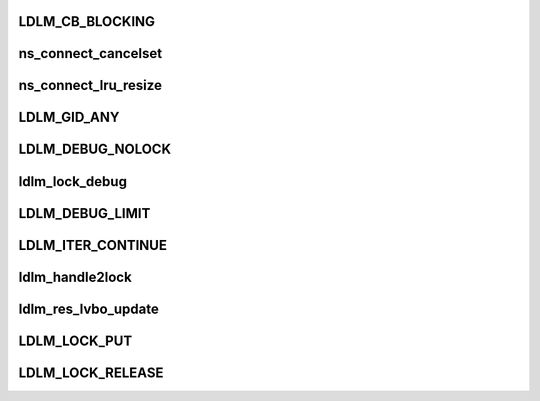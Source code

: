 .. -*- coding: utf-8; mode: rst -*-
.. src-file: drivers/staging/lustre/lustre/include/lustre_dlm.h

.. _`ldlm_cb_blocking`:

LDLM_CB_BLOCKING
================

.. c:function::  LDLM_CB_BLOCKING()

    indicate which operation should be performed.

.. _`ns_connect_cancelset`:

ns_connect_cancelset
====================

.. c:function:: int ns_connect_cancelset(struct ldlm_namespace *ns)

    :param struct ldlm_namespace \*ns:
        *undescribed*

.. _`ns_connect_lru_resize`:

ns_connect_lru_resize
=====================

.. c:function:: int ns_connect_lru_resize(struct ldlm_namespace *ns)

    :param struct ldlm_namespace \*ns:
        *undescribed*

.. _`ldlm_gid_any`:

LDLM_GID_ANY
============

.. c:function::  LDLM_GID_ANY()

.. _`ldlm_debug_nolock`:

LDLM_DEBUG_NOLOCK
=================

.. c:function::  LDLM_DEBUG_NOLOCK( format,  a...)

    For the cases where we do not have actual lock to print along with a debugging message that is ldlm-related

    :param  format:
        *undescribed*

.. _`ldlm_lock_debug`:

ldlm_lock_debug
===============

.. c:function::  ldlm_lock_debug( msgdata,  mask,  cdls,  lock,  fmt,  a...)

    \see LDLM_DEBUG

    :param  msgdata:
        *undescribed*

    :param  mask:
        *undescribed*

    :param  cdls:
        *undescribed*

    :param  lock:
        *undescribed*

    :param  fmt:
        *undescribed*

.. _`ldlm_debug_limit`:

LDLM_DEBUG_LIMIT
================

.. c:function::  LDLM_DEBUG_LIMIT( mask,  lock,  fmt,  a...)

    limited version of lock printing function.

    :param  mask:
        *undescribed*

    :param  lock:
        *undescribed*

    :param  fmt:
        *undescribed*

.. _`ldlm_iter_continue`:

LDLM_ITER_CONTINUE
==================

.. c:function::  LDLM_ITER_CONTINUE()

    Also used during deciding of lock grants and cancellations.

.. _`ldlm_handle2lock`:

ldlm_handle2lock
================

.. c:function:: struct ldlm_lock *ldlm_handle2lock(const struct lustre_handle *h)

    :param const struct lustre_handle \*h:
        *undescribed*

.. _`ldlm_res_lvbo_update`:

ldlm_res_lvbo_update
====================

.. c:function:: int ldlm_res_lvbo_update(struct ldlm_resource *res, struct ptlrpc_request *r, int increase)

    data from request \a r

    :param struct ldlm_resource \*res:
        *undescribed*

    :param struct ptlrpc_request \*r:
        *undescribed*

    :param int increase:
        *undescribed*

.. _`ldlm_lock_put`:

LDLM_LOCK_PUT
=============

.. c:function::  LDLM_LOCK_PUT( lock)

    \__ldlm_handle2lock().

    :param  lock:
        *undescribed*

.. _`ldlm_lock_release`:

LDLM_LOCK_RELEASE
=================

.. c:function::  LDLM_LOCK_RELEASE( lock)

    \ :c:func:`LDLM_LOCK_PUT`\ ).

    :param  lock:
        *undescribed*

.. This file was automatic generated / don't edit.

